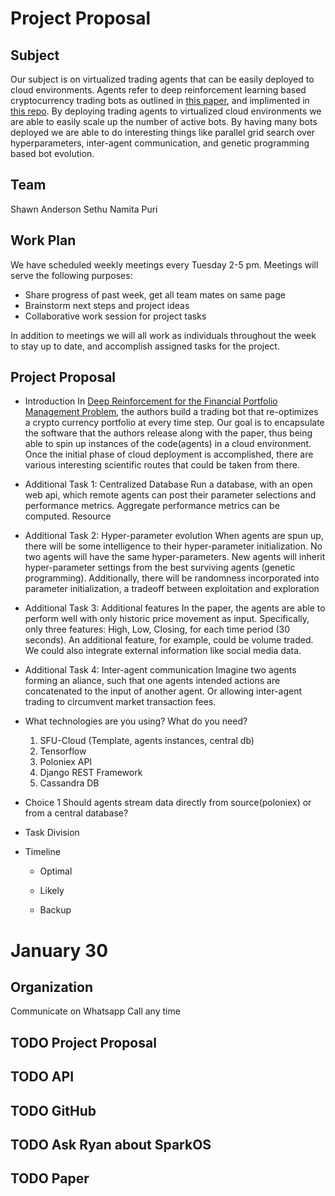 * Project Proposal
** Subject
   Our subject is on virtualized trading agents that can be easily deployed to
   cloud environments. Agents refer to deep reinforcement learning based
   cryptocurrency trading bots as outlined in [[https://wwarxiv.org/pdf/1706.10059.pdf][this paper]], and implimented in
   [[https://github.com/zhengyaojiang/pgportfolio][this repo]]. By deploying trading agents to virtualized cloud environments we
   are able to easily scale up the number of active bots. By having many bots
   deployed we are able to do interesting things like parallel grid search over
   hyperparameters, inter-agent communication, and genetic programming based bot
   evolution.
** Team
   Shawn Anderson
   Sethu
   Namita Puri
** Work Plan
   We have scheduled weekly meetings every Tuesday 2-5 pm. 
   Meetings will serve the following purposes:
       + Share progress of past week, get all team mates on same page
       + Brainstorm next steps and project ideas
       + Collaborative work session for project tasks
   In addition to meetings we will all work as individuals throughout the week
   to stay up to date, and accomplish assigned tasks for the project.
** Project Proposal
   + Introduction 
        In [[https://www.arxiv.org/pdf/1706.10059.pdf][Deep Reinforcement for the Financial Portfolio Management
      Problem]], the authors build a trading bot that re-optimizes a crypto
      currency portfolio at every time step. Our goal is to encapsulate the
      software that the authors release along with the paper, thus being able to
      spin up instances of the code(agents) in a cloud environment. Once the
      initial phase of cloud deployment is accomplished, there are various
      interesting scientific routes that could be taken from there.

   + Additional Task 1: Centralized Database 
        Run a database, with an open web api, which remote agents can post their
      parameter selections and performance metrics. Aggregate performance metrics
      can be computed. Resource
   + Additional Task 2: Hyper-parameter evolution
        When agents are spun up, there will be some intelligence to their hyper-parameter
      initialization. No two agents will have the same hyper-parameters. New agents
      will inherit hyper-parameter settings from the best surviving agents (genetic
      programming). Additionally, there will be randomness incorporated into parameter
      initialization, a tradeoff between exploitation and exploration
   + Additional Task 3: Additional features 
        In the paper, the agents are able to
      perform well with only historic price movement as input. Specifically, only
      three features: High, Low, Closing, for each time period (30 seconds). An
      additional feature, for example, could be volume traded. We could also
      integrate external information like social media data.
   + Additional Task 4: Inter-agent communication
          Imagine two agents forming an aliance, such that one agents intended actions
        are concatenated to the input of another agent. Or allowing inter-agent trading to circumvent
        market transaction fees.

   + What technologies are you using? What do you need?
     1. SFU-Cloud (Template, agents instances, central db)
     2. Tensorflow
     3. Poloniex API
     4. Django REST Framework
     5. Cassandra DB

   + Choice 1 
      Should agents stream data directly from source(poloniex) or from a
     central database?

   + Task Division

   + Timeline

     + Optimal

     + Likely

     + Backup


* January 30
** Organization
   Communicate on Whatsapp
   Call any time
   
** TODO Project Proposal
** TODO API
** TODO GitHub
** TODO Ask Ryan about SparkOS
** TODO Paper
